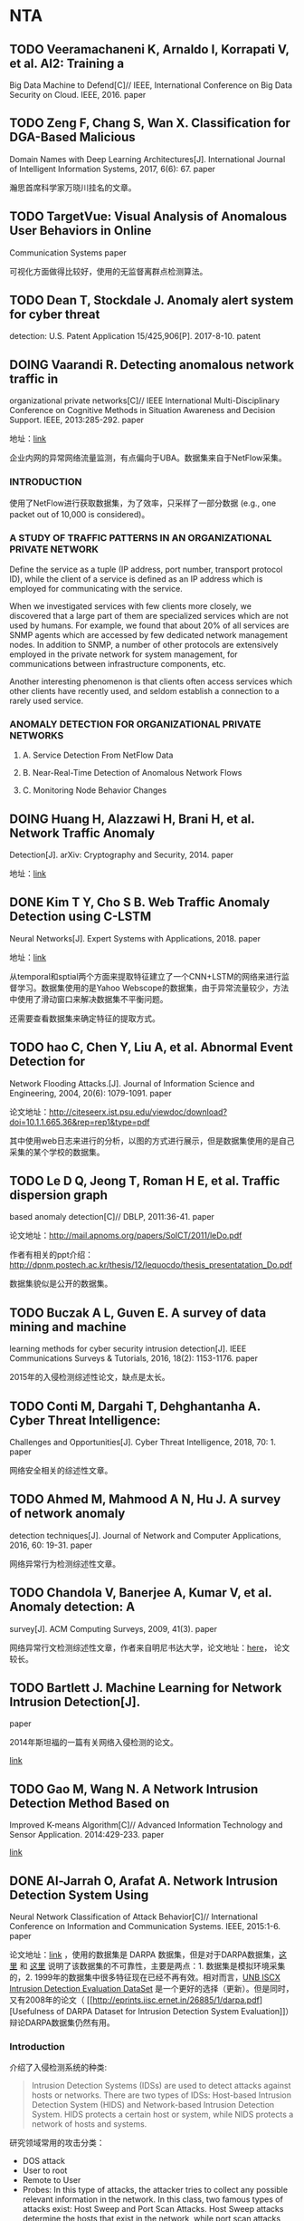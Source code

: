 * NTA

** TODO Veeramachaneni K, Arnaldo I, Korrapati V, et al. AI2: Training a
Big Data Machine to Defend[C]// IEEE, International Conference on Big
Data Security on Cloud. IEEE, 2016. paper

** TODO Zeng F, Chang S, Wan X. Classification for DGA-Based Malicious
Domain Names with Deep Learning Architectures[J]. International Journal
of Intelligent Information Systems, 2017, 6(6): 67. paper

瀚思首席科学家万晓川挂名的文章。

** TODO TargetVue: Visual Analysis of Anomalous User Behaviors in Online
Communication Systems paper

可视化方面做得比较好，使用的无监督离群点检测算法。

** TODO Dean T, Stockdale J. Anomaly alert system for cyber threat
detection: U.S. Patent Application 15/425,906[P]. 2017-8-10. patent

** DOING Vaarandi R. Detecting anomalous network traffic in
organizational private networks[C]// IEEE International
Multi-Disciplinary Conference on Cognitive Methods in Situation
Awareness and Decision Support. IEEE, 2013:285-292. paper

地址：[[http://kodu.neti.ee/~risto/publications/cogsima13-web.pdf][link]]

企业内网的异常网络流量监测，有点偏向于UBA。数据集来自于NetFlow采集。

*** INTRODUCTION

使用了NetFlow进行获取数据集，为了效率，只采样了一部分数据 (e.g., one
packet out of 10,000 is considered)。

*** A STUDY OF TRAFFIC PATTERNS IN AN ORGANIZATIONAL PRIVATE NETWORK

Define the service as a tuple (IP address, port number, transport
protocol ID), while the client of a service is defined as an IP address
which is employed for communicating with the service.

When we investigated services with few clients more closely, we
discovered that a large part of them are specialized services which are
not used by humans. For example, we found that about 20% of all services
are SNMP agents which are accessed by few dedicated network management
nodes. In addition to SNMP, a number of other protocols are extensively
employed in the private network for system management, for
communications between infrastructure components, etc.

Another interesting phenomenon is that clients often access services
which other clients have recently used, and seldom establish a
connection to a rarely used service.

*** ANOMALY DETECTION FOR ORGANIZATIONAL PRIVATE NETWORKS

1. A. Service Detection From NetFlow Data

2. B. Near-Real-Time Detection of Anomalous Network Flows

3. C. Monitoring Node Behavior Changes

** DOING Huang H, Alazzawi H, Brani H, et al. Network Traffic Anomaly
Detection[J]. arXiv: Cryptography and Security, 2014. paper

地址：[[https://arxiv.org/pdf/1402.0856.pdf][link]]

** DONE Kim T Y, Cho S B. Web Traffic Anomaly Detection using C-LSTM
Neural Networks[J]. Expert Systems with Applications, 2018. paper

地址：[[https://reader.elsevier.com/reader/sd/90398F809019EFA00712009A39240C96CF2FD1F9C32E8F8DCA7C7F56B436A0829D40C1B12C5BC9D38E94191BB1D1EF3E][link]]

从temporal和sptial两个方面来提取特征建立了一个CNN+LSTM的网络来进行监督学习。数据集使用的是Yahoo
Webscope的数据集，由于异常流量较少，方法中使用了滑动窗口来解决数据集不平衡问题。

还需要查看数据集来确定特征的提取方式。

** TODO hao C, Chen Y, Liu A, et al. Abnormal Event Detection for
Network Flooding Attacks.[J]. Journal of Information Science and
Engineering, 2004, 20(6): 1079-1091. paper

论文地址：[[http://citeseerx.ist.psu.edu/viewdoc/download?doi%3D10.1.1.665.36&rep%3Drep1&type%3Dpdf][<http://citeseerx.ist.psu.edu/viewdoc/download?doi=10.1.1.665.36&rep=rep1&type=pdf>]]

其中使用web日志来进行的分析，以图的方式进行展示，但是数据集使用的是自己采集的某个学校的数据集。

** TODO Le D Q, Jeong T, Roman H E, et al. Traffic dispersion graph
based anomaly detection[C]// DBLP, 2011:36-41. paper

论文地址：[[http://mail.apnoms.org/papers/SoICT/2011/leDo.pdf]]

作者有相关的ppt介绍：[[http://dpnm.postech.ac.kr/thesis/12/lequocdo/thesis_presentatation_Do.pdf]]

数据集貌似是公开的数据集。

** TODO Buczak A L, Guven E. A survey of data mining and machine
learning methods for cyber security intrusion detection[J]. IEEE
Communications Surveys & Tutorials, 2016, 18(2): 1153-1176. paper

2015年的入侵检测综述性论文，缺点是太长。

** TODO Conti M, Dargahi T, Dehghantanha A. Cyber Threat Intelligence:
Challenges and Opportunities[J]. Cyber Threat Intelligence, 2018, 70: 1.
paper

网络安全相关的综述性文章。

** TODO Ahmed M, Mahmood A N, Hu J. A survey of network anomaly
detection techniques[J]. Journal of Network and Computer Applications,
2016, 60: 19-31. paper

网络异常行为检测综述性文章。

** TODO Chandola V, Banerjee A, Kumar V, et al. Anomaly detection: A
survey[J]. ACM Computing Surveys, 2009, 41(3). paper

网络异常行文检测综述性文章，作者来自明尼书达大学，论文地址：[[http://delivery.acm.org/10.1145/1550000/1541882/a15-chandola.pdf?ip%3D110.185.210.154&id%3D1541882&acc%3DACTIVE%2520SERVICE&key%3DBF85BBA5741FDC6E%252E2FAE9C5FB073B473%252E4D4702B0C3E38B35%252E4D4702B0C3E38B35&__acm__%3D1526279866_aa18abf6fce3bed65ef8740b8e31d978][here]]，
论文较长。

** TODO Bartlett J. Machine Learning for Network Intrusion Detection[J].
paper

2014年斯坦福的一篇有关网络入侵检测的论文。

[[http://cs229.stanford.edu/proj2014/Martina%2520Troesch,%2520Ian%2520Walsh,%2520Machine%2520Learning%2520for%2520Network%2520Intrusion%2520Detection.pdf][link]]

** TODO Gao M, Wang N. A Network Intrusion Detection Method Based on
Improved K-means Algorithm[C]// Advanced Information Technology and
Sensor Application. 2014:429-233. paper

[[http://onlinepresent.org/proceedings/vol53_2014/89.pdf][link]]

** DONE Al-Jarrah O, Arafat A. Network Intrusion Detection System Using
Neural Network Classification of Attack Behavior[C]// International
Conference on Information and Communication Systems. IEEE, 2015:1-6.
paper

论文地址：[[https://pdfs.semanticscholar.org/2230/f6012896ce3fd3e69fdb9a0ca7df9def4729.pdf][link]]
，使用的数据集是 DARPA
数据集，但是对于DARPA数据集，[[https://stackoverflow.com/questions/14090121/how-to-derive-kdd99-features-from-darpa-pcap-file][这里]]
和 [[https://www.kdnuggets.com/news/2007/n18/4i.html][这里]]
说明了该数据集的不可靠性，主要是两点：1. 数据集是模拟环境采集的，2.
1999年的数据集中很多特征现在已经不再有效。相对而言，[[http://www.unb.ca/cic/datasets/index.html][UNB
ISCX Intrusion Detection Evaluation DataSet]]
是一个更好的选择（更新）。但是同时，又有2008年的论文（
[[http://eprints.iisc.ernet.in/26885/1/darpa.pdf][Usefulness of DARPA
Dataset for Intrusion Detection System
Evaluation]]）辩论DARPA数据集仍然有用。

*** Introduction

介绍了入侵检测系统的种类:

#+BEGIN_QUOTE
  Intrusion Detection Systems (IDSs) are used to detect attacks against
  hosts or networks. There are two types of IDSs: Host-based Intrusion
  Detection System (HIDS) and Network-based Intrusion Detection System.
  HIDS protects a certain host or system, while NIDS protects a network
  of hosts and systems.
#+END_QUOTE

研究领域常用的攻击分类：

-  DOS attack
-  User to root
-  Remote to User
-  Probes: In this type of attacks, the attacker tries to collect any
   possible relevant information in the network. In this class, two
   famous types of attacks exist: Host Sweep and Port Scan Attacks. Host
   Sweep attacks determine the hosts that exist in the network, while
   port scan attacks determine the available services that exist in the
   network.

*** Network Probes

Any network attack consists of three stages that usually occur in
sequence: *network probe*, *attacks activity*, and *footprint
clearance*.

Network probe的两种类型：

1. Host Sweep Attacks：常用的手段有TCP ECHO, UDP ECHO, ICMP Sweep
2. Port Scan Attacks：有以下不同的行为

   -  One host-different ports
   -  Different host-one ports
   -  Different host-different ports

*** Network intrusion detection system using attack behavior
classification

使用了TDNN（Time Delay Neural Network）来进行建模。

对于Host Sweep Attack，提取了以下特征：

1. 源ip
2. 目的ip
3. 目的端口
4. 协议类型

对于Port Scan Attack，提取了以下特征：

1. 源ip
2. 目的ip
3. 目的端口
4. SYN标志
5. ACK标志
6. FIN标志
7. 协议类型

做了两个假设：

1. 在一连串的包序列流中，至少需要3个包才能检测出攻击（m=3）；
2. 如果连续10个包中有3个包都检测出有攻击的迹象，那么可以认为发生了攻击（n=10）。

** DONE Roesch M. Snort - Lightweight Intrusion Detection for
Networks[J]. Proc.usenix System Administration Conf, 1999:229--238.
paper

一篇介绍snort工具的论文，论文的作者也是Snort的作者。

*** Snort定义

*Snort* is a libpcap-based [PCAP94] packet sniffer and logger that can
be used as a lightweight network intrusion detection system (NIDS). It
features rules based logging to perform content pattern matching and
detect a variety of attacks and probes, such as buffer overflows
[ALE96], stealth port scans, CGI attacks, SMB probes, and much more.
Snort has real-time alerting capability, with alerts being sent to
syslog, Server Message Block (SMB) ``WinPopup'' messages, or a separate
``alert'' file. Snort is configured using command line switches and
optional Berkeley Packet Filter [BPF93] commands.

*** Snort和tcpdump的区别

Snort is cosmetically similar to tcpdump [TCPD91] but is more focused on
the security applica-tions of packet sniffing. The major feature that
Snort has which tcpdump does not is packet payload inspec-tion. Snort
decodes the application layer of a packet and can be given rules to
collect traffic that has spe-cific data contained within its application
layer. This allows Snort to detect many types of hostile activity,
including buffer overflows, CGI scans, or any other data in the packet
payload that can be characterized in a unique detection fingerprint.

简单说来，snort区别于tcpdump是因为其不仅可以抓取包，而且可以根据规则对包分析并响应。

** TODO Garcia S, Grill M, Stiborek J, et al. An empirical comparison of
botnet detection methods[J]. Computers & Security, 2014: 100-123. paper

-  论文地址：[[https://ac.els-cdn.com/S0167404814000923/1-s2.0-S0167404814000923-main.pdf?_tid=6a6ce00c-ab8c-43c6-8935-115562bf5488&acdnat=1525930636_e271add9c1a44a3d728724cc248ef32c][link]]
-  数据集：CTU-13

* 网络异常检测

** DOING NETWORK ANOMALY DETECTION paper

石溪大学的论文，未见有发表，但是有相应的源码：[[https://github.com/dethakur/NetworkAnomalyDetection][dethakur/NetworkAnomalyDetection]]
，其中论文原文也在该repo中，数据集使用的是CAIDA。

** DONE
[[https://www.os3.nl/_media/2010-2011/courses/rp1/p17_report.pdf][DNS
Anomaly Detection. HVD Heide，N Barendregt]] paper

介绍了常见的集中DNS攻击时DNS包的特点。

*** Methods

两种方法，一种实时的，一种基于统计、离线的。

1. DNS Anomaly Detection

   We focus on the data send to or from TCP or UDP port 53. The very
   first analysis method is to detect if we can find DNS data in the
   packet. Any packet without DNS data is suspicious since we found no
   good reason for non-DNS packets to use port 53.

   Most LANs use internal mail servers or a mail server hosted by their
   ISP to send e-mails. These mail servers will deliver the e-mails on
   behalf of the client to the destination domain. A client PC has
   therefore no reason to query MX records for domains. An MX query
   could therefore indicate the client is infected with a mass-mailer
   worm. This method will also trigger an immediate alert and further
   checks will be skipped.

   Once we identified a proper DNS query or response the data strings
   will be checked against a pre-configured list of keywords. This
   method is very similar to a domain blacklist but is not limited to a
   list of known malici ous domains. This method will probably identify
   mostly human trigger anomalo us DNS traffic, e.g. an network
   administrator could filter all requests with the w ord ”casino” in
   the domain.

2. Blacklist

3. Tunnel DNS Detection

   Since DNS data is often poorly monitored and often allowed to pass
   through the firewall, it is an ideal candidate for a covert channel.

   The detection of a covert channel in DNS is based on two analys is
   methods. The first method analyzes the packet characteristics and the
   second method analyzes the data.

   There are a few characteristics of the DNS packet that could
   distinguish a packet used in a covert channel. If the channel is used
   to transport reasonable amounts of data, the length of the LLD
   (Lowest Level Domain) in the query or the size o f the response
   record can easily be checked. The average length of the one million
   most used domains is ten characters, where the average query length
   of a DNS tunnel used to copy a random file is well over 30
   characters. If this method is used in combination with timing
   analysis, a high volume stream with large DNS packets can be
   identified.

   Anomalies in the record types of the response packets can also easily
   be identified. The NULL record is an experimental record and should
   not be used in production environments and as described in section
   4.1, most client systems have no reason to query an MX record.

4. Character Frequency

   Domain names are strings mostly chosen by humans and should be
   recognizable by humans. Therefore the domain names consist of one or
   more words and therefore closely follow the natural language
   characteristics. If the language of the users can be predicted, the
   characteristics of the language can be compared with the domain names
   the users system requests and an assumption can be made if the domain
   name is generated by the system or chosen by the user.

   The data hidden in DNS is often normal text and therefore follows the
   natural language characteristics. It is however very likely the
   adversary would compress and encrypt the data to optimize the
   bandwidth and hide the smuggled data. The encryption will by
   definition obfuscate the natural language characteristics and this
   could be exploited by our detection method.

   A different implementation could be the detection of anomalous domain
   names. Botnets C&C servers often change domain names and therefore
   use random strings. This could be detected but will be a challenge.
   The data of a single domain is very limited and would probably not
   contain all possible characters. If this data is stored and we can
   analyze a number of domains, the detection could be a lot more
   certain. The obvious trade off is the time it takes before the
   anomaly is detected.

   1. Top Domain N-gram analysis

      Kenton Born and David Gustafson compared the letter frequency
      table for the English language with a list of one million most
      frequent used domains.

      英文语境下的字母频率和DNS语境下的字母频率是不同的（不管是unigram还是bigram还是trigram）。

   2. Zipflan Distribution

      a more generic detection method could be created with letter
      frequencies. The frequency tables are not similar for different
      languages but the distribution of the frequencies over the
      different ranks in the table are very similar.

      Zipf's Law states that the frequency of a word is inversely
      proportional to its place in the frequency table. So the most
      frequent word will occur twice as often as the second most
      frequent word.

      This means that the letter itself is not relevant for the
      detection method but the frequency distribution of the letters is.

      If a similar graph would be made of an encrypted data channel the
      frequency distribution would by definition be almost even and the
      line would be a flat horizontal line. This can off-course easily
      be detected and works for any western language.

5. Fast-Flux Detection

   *Fast-flux* is a technique used by cyber-criminals to hide critical
   hosts behind an ever changing set of compromised hosts. A modified
   DNS server is used that will return a different set of IP addresses
   for a given domain over time. These addresses belong to compromised
   hosts that will relay for instance HTTP (web) traffic to a server
   hosting a malicious site. This server is sometimes called the
   fast-flux mothership.

   There are three things that should be noticed. The first obvious
   notion is the number of records. The domain resolves to ten A records
   which is a lot for most websites. The second notion would be the IP
   addresses the domain resolves to. The addresses are spread over a
   large number of address spaces. Then the Time To Live (TTL) of the
   records is abnormally low. It has been set to 300 seconds, or five
   minutes. This will store the results only for a short period of time
   in the cache of the client or its caching name server. This allows
   the fast-flux service provider to switch hosts very frequently, to
   mitigate the fact that bots are normal client PCs which are not
   reliable as service providers.

   There is a second fast-flux technique which is increasing in
   popularity, called double flux. A double flux service provider will
   host the domains name servers also on the botnet, mitigating the
   weakest link of a single flux domain. A single flux domain can be
   shut down by shutting down its name servers. A double flux service
   provider will regulary update the records at the domain registrar to
   reflect the changes in its botnet.

6. Time Based Analysis

   One of the more abstract methods is the time based analysis method.
   This method is designed to detect anomalies in the timing of queries.
   By collecting the queried domains, the time they occured and the host
   that initiated the query a number of anomalies can be detected. The
   most interesting anomalies we examined could all indicate botnet
   activety.

   Most botnet programs are designed to periodically query a central
   server for commands to execute. The server could instruct its bots to
   start scanning for vulnerable systems, start sending spam e-mails or
   download a malicious program. Botnet herders will program the domain
   name of the server in the botnet client software, so the bots will be
   able to locate the server. To be able to connect to the server, a bot
   has to query the domain name and resolve its IP address.

   If a group of hosts in a network have been compromised by the same
   botnet, an analysis method could be designed to detect similar
   queries from the same set of hosts within a timeperiod.

   A different approach would be to analyse the queries over time. A
   host querying the same domain on a regular interval could indicate a
   bot querying the server for new commands. This method would not work
   very well if the host has a local DNS cache that caches the query for
   a significant period of time.

   In some environments, e.g. server environments, hosts are left
   powered on outside office hours. If these hosts are infected with a
   botnet program the software would not stop querying the server
   outside office hours. This could easily be detected. As with the
   previous approach this will not work efficiently if a query is cached
   locally.

** DONE [[https://arxiv.org/ftp/arxiv/papers/1007/1007.1266.pdf][Nguyen
H A, Choi D. Network Anomaly Detection: Flow-based or Packet-based
Approach?{J}. arXiv: Networking and Internet Architecture, 2010.]] paper

只是简单介绍了两种方式的区别，没有介绍两种方式的细节。

*** Introduction

A new category of netowrk security systems has appeared, specifically
geared to solve this problem. These systems utilize what is commonly
known as /Behavioral Anomaly Detecion/ or /Network Behavior Analysis/.
These systems intelligently take into account the behavior of the
network and the hosts taht are attached to that network.

*** Flow-Based Anomaly Detection

A flow record typically contains the IP network addresses of the two
hosts, network ports, network protocol, amount of data that was sent as
part of this connection, the time when the flow occurred as well as a
few miscellaneous flags.

Flow records are well suited to represent the interactions between hosts
in a network. By analyzing exported flow records and looking for unusual
amounts, directions, groupings and characteristics of flows, an anomaly
detection solution can infer the presence of worms or DDoS attacks in a
network.

*** Packet-Based Anomaly Detection

*** Flow-Based VS. Packet-Based

1. Network Scale:
   Packet-Based方式适用于中小企业的场景，Flow-Based适用于大数据量的场景，比如ISP等厂商；
2. Deployment Cost
3. Data Source:
   Packet信息相对更加详细，Flow信息则更加的泛化、总结性质。Packet-based
   solutions tend to build fine-grained, high-volume packet traces.
   这样通常比较耗时，解决方式可以有random data sampling, adaptive data
   sampling or partial data storing. low-level data only contain
   aggregated information which are coarse-grained and low-volume data.
4. Low-latency Anomaly Detection: Routers and switches usually export a
   flow after there has been a certain time of inactivity, typically 5
   to 15 seconds.
5. Anomaly Source Trace
6. Miscellaneous

** DONE
[[https://ac.els-cdn.com/S1084804515002891/1-s2.0-S1084804515002891-main.pdf?_tid%3Dedd4f92f-16ed-4b9e-8eaf-1e03b12cf75d&acdnat%3D1527670571_a725a4e448cc1599b54939a9de8a3fbe][Ahmed
M, Naser Mahmood A, Hu J. A survey of network anomaly detection
techniques{J}. Journal of Network & Computer Applications, 2016,
60:19-31.]] paper

领域的挑战：

-  A lack of universally applicable anomaly detection technique; for
   example, an intrusion detection technique in a wired network may be
   of little use in a wireless network.
-  Data contains noise which tends to be an actual anomaly and,
   therefore, is difficult to segregate.
-  A lack of publicly available labeled dataset to be used for network
   anomaly detection.
-  As normal behaviors are continually evolving and may not be normal
   forever, current intrusion detection techniques may not be useful in
   the future. A need for newer and more sophisticated techniques
   because the intruders are already aware of the prevailing techniques.

An anomaly can be categorized in the following ways:

-  Point anomaly: When a particular data instance deviates from the
   normal pattern of the dataset, it can be considered a point anomaly.
   For a realistic example, if a persons' normal car fuel usage is five
   litres per day but if it becomes fi fty litres in any randomday, then
   it is a point anomaly.
-  Contextual anomaly: When a data instance behaves anomalously in a
   particular context, it is termed a contextual or conditional anomaly;
   for example, expenditure on a credit card during a festive period,
   e.g., Christmas or New Year, is usually higher than during the rest
   of the year. Although it can be high, it may not be anomalous as high
   expenses are contextually normal in nature. On the other hand, an
   equally high expenditure during a non-festive month could be deemed a
   contextual anomaly.
-  Collective anomaly: When a collection of similar data instances
   behave anomalously with respect to the entire dataset, the group of
   data instances is termed a collective anomaly. For example, in a
   humans Electro Cardiogram (ECG) output, the existence of low values
   for a long period of time indicates an outlying phenomenon
   corresponding to an abnormal premature contraction whereas one low
   value by itself is not considered anomalous.

Type of networks attacks:

-  DoS: is a type of misuse of the rights to the resources of a network
   or host.
-  Probe: is used to gather information about a targeted network or host
   and, more formally, for reconnaissance purposes. It is the first step
   in an actual attack.
-  User to Root (U2R)
-  Remote to User (R2U)

*** 使用分类来进行检测

对于分类进行异常检测的评价：

#+BEGIN_QUOTE
  The classification based approaches rely on the normal trafficactivity
  profile that builds the knowledge base and consider activities deviate
  from baseline profile as anomalous. The advantage lies in their
  capability to detect attacks which are completely novel, assuming that
  they exhibit ample deviations from the normal profile. Additionally,
  as normal traffic not included in the knowledge base is considered an
  attack, there will be inadvertent false alarms. Therefore, training is
  required for anomaly detection techniques to build a normal activity
  profile which is time-consuming and also depends on the availability
  of completely normal traffic datasets. In practice, it is very rare
  and expensive to obtain attack-free traffic instances. Moreover, in
  today's dynamic and evolving network environments, it is extremely
  difficult to keep a normal profile up-to-date.
#+END_QUOTE

*** 使用统计理论来检测

统计方式进行异常检测：

1. Mixture Model:
   每个样本都是正常样本和异常样本的加权组合，最终反映为求两者分布的问题；
2. Signal processing technique
3. Principal component analysis(PCA), An anomaly detection technique
   based on PCA has the benefits of:

   -  being free from any assumption of statistical distribution;
   -  being able to reduce the dimension of the data without losing any
      important information; and
   -  having minimal computational complexity which supports realtime
      anomaly detection.

*** Information theory

Information-theoretic measures can be used to create an appropriate
anomaly detection model. In a paper by Lee and Xiang (2001), several
measures, such as *entropy*, *conditional entropy*, *relative entropy*,
*information gain* and *information cost*, are used to explain the
characteristics of a dataset.

*** Clustering-based

Although there are different types of clustering techniques, we discuss
the usefulness of regular *clustering* and *co-clustering* for network
anomaly detection. The difference between regular clustering and
co-clustering is the processing of rows and columns. Regular clustering
techniques such as k-means clusters the data considering the rows of the
dataset whereas the co-clustering considers both rows and columns of the
dataset simultaneously to produce clusters.

The three key assumptions that are always made when using clustering to
detect anomalies are briefly discussed below:

-  Assumption 1: As we can create clusters of only normal data, any
   subsequent new data that do not fit well with existing clusters of
   normal data are considered anomalies; for example, as density-based
   clustering algorithms do not include noise inside clusters, noise is
   considered anomalous.
-  Assumption 2: When a cluster contains both normal and anomalous data,
   it has been found that the normal data lie close to the nearest
   clusters centroid but anomalies are far away from centroids. Under
   this assumption,anomalous events are detected using a distance score.
-  Assumption 3: In a clustering with clusters of various sizes, the
   *smaller and sparser* can be considered anomalous and the thicker
   normal. Instances belonging to clusters the sizes and/or densities
   below a threshold are considered anomalous.

#+BEGIN_HTML
  <!-- end list -->
#+END_HTML

1. Regular clustering

   The approach used by Münz et al. (2007) to anomalous data is quite
   straightforward. They use k-means clustering to generate normal and
   anomalous clusters. Once clustering is achieved, it is analyzed using
   the following assumptions:

   -  An instance is classified as normal, if it is closer to the normal
      than anomalous clusters centroid and vice versa;
   -  If the distance between an instance and centroid is larger than a
      predefined threshold (d\_{max}), the instance is treated as an
      anomaly; and
   -  An instance is treated as an anomaly, if it is closer to the
      anomalous than normal clusters centroid or if its distance to the
      normal clusters centroid is larger than the predefined threshold.

2. Co-clustering

   Co-clustering can be simply considered a simultaneous clustering of
   both rows and columns (Govaert and Nadif, 2008; Banerjee et al.,
   2007). It can produce a set of ccolumn clusters of the original
   columns ((C)) and a set of (r) row clusters of the original row
   instances ((R)). Unlike other clustering algorithms, co-clustering
   defines a clustering criterion and then optimizes it. In a nutshell,
   it simultaneously finds the subsets of rows and columns of a data
   matrix using a specified criterion. The benefits of co-clustering
   over the regular clustering are the following:

   1. Simultaneous grouping of both rows and columns can provide a more
      compressed representation and it preserves information contained
      in the original data.
   2. Co-clustering can be considered as a dimensionality reduction
      technique and it is suitable for creating new features.
   3. Significant reduction in computational complexity. For example,
      traditional k-means algorithm has the (O(mnk)) as computational
      complexity where (m)=number of rows, (n)=number of columns and (k)
      is the number of clusters. But in co-clustering the computational
      complexity is (O(mkl+nkl)), here (l) is the number of column
      clusters. Obviously (O(mnk)>>O(mkl+nkl)).

** DONE
[[https://pdfs.semanticscholar.org/27e4/08e8c7c672fd3d19392ecff2fb77193f0d2c.pdf][Jadidi
Z, Muthukkumarasamy V, Sithirasenan E, et al. Flow-Based Anomaly
Detection Using Neural Network Optimized with GSA Algorithm{C}.
international conference on distributed computing systems workshops,
2013: 76-81.]] paper

对其提取的特征比较感兴趣，具体的算法内容没有看。

使用flow数据，抽取的特征为：

| Feature name            | Description                         |
|-------------------------+-------------------------------------|
| Packets/flow(P)         | Transferred packets in the flow.    |
| Octcts/flow(O)          | Transferred octcts in the flow      |
| Duration(D)             | Duration of the flow (in seconds)   |
| Source port (SP)        | Source port of the flow             |
| Destination port (DP)   | Destination port of the flow        |
| TCP flags (TF)          | TCP flags in the flow               |
| IP protocol (PR)        | IP protocol number of the flow      |

** DONE
[[https://link.springer.com/content/pdf/10.1007%252Fs10994-014-5473-9.pdf][Iglesias
F, Zseby T. Analysis of network traffic features for anomaly
detection{J}. Machine Learning, 2015, 101(1-3):59-84.]] paper

只阅读了其中和特征相关的章节。

其中列出了NSL-KDD提取的特征。

第5节（Feature generation cost）介绍了各个特征的取舍，比较有参考意义。

* 用户行为分析（UBA）

** DONE
[[https://wenku.baidu.com/view/d65bfc054a7302768e9939b1.html][连一峰,
戴英侠, 王航. 基于模式挖掘的用户行为异常检测{J}. 计算机学报, 2002,
25(3):325-330.]] paper

数据集是“用户名/时间戳/主机IP/用户IP/命令/命令参数”的六元组。在该数据集中挖掘关联规则和序列模式，分别使用了Apriori算法和滑动窗口分割算法来完成。

*** 模式挖掘

序列模式挖掘领域的常见算法有AprioriAll，AprioriSome，DynamicSome等。本课题使用的序列模式挖掘算法描述如下：

#+BEGIN_QUOTE
  假设S是用户A的shell命令集(S={s\_1,...,s\_n})，其中(s\_i)代表用户执行的一条shell命令，指定滑动窗口的最大长度为MaxLen，最小支持度为MinSup。

  1. 设定初始滑动窗口宽度为len=1，在S中查找支持度大于MinSup的长度为1的序列，此时相当于查找出现概率大于MinSup的shell命令集；
  2. 递增滑动窗口宽度（len+=1），将窗口的左边界重合在(s\_1)处，得到从S中获取的长度为len的子序列(Sub\_1={s\_1,...,s\_{len}})，逐步向后移动窗口，每滑动一步，都得到一个长度为len的序列，滑动完成后，将会得到从S中获取的n-len+1个长度为n的子序列，对着n-len+1个子序列进行支持度计算，得到满足MinSup要求的长度为len的序列；
  3. 重复第2步，知道len=MaxLen
#+END_QUOTE

其实就是找ngram模式。

*** 模式比较

由于关联规则和序列模式在形式上都是序列，因此模式的比较工作编程序列的比较。模式比较算法使用了3种：

1. 全序列比较法：比较两个序列的相同部分和整个长度的占比；
2. 相关函数法
3. 递归相关函数

* 数据集

** CTU-13

地址：[[https://mcfp.weebly.com/the-ctu-13-dataset-a-labeled-dataset-with-botnet-normal-and-background-traffic.html]]

该数据集是CTU（捷克科技大学？）标注的用于检测僵尸网络的数据集。

** DARPA

地址：[[https://www.ll.mit.edu//ideval/data/]]

对于DARPA数据集，[[https://stackoverflow.com/questions/14090121/how-to-derive-kdd99-features-from-darpa-pcap-file][这里]]
和 [[https://www.kdnuggets.com/news/2007/n18/4i.html][这里]]
说明了该数据集的不可靠性，主要是两点：

1. 数据集是模拟环境采集的，
2. 1999年的数据集中很多特征现在已经不再有效。

但是同时，又有2008年的论文（
[[http://eprints.iisc.ernet.in/26885/1/darpa.pdf][Usefulness of DARPA
Dataset for Intrusion Detection System
Evaluation]]）辩论DARPA数据集仍然有用。

** KDD99

地址：[[http://kdd.ics.uci.edu/databases/kddcup99/kddcup99.html]]

该数据集是在DARPA98数据集上经过数据挖掘和预处理得到的，[[https://www.52ml.net/2337.html][这里]]
有一篇关于该数据集的FAQ，Canadian Institute of
Cybersecurity提供了一份在KDD99基础上的优化版[[http://www.unb.ca/cic/datasets/nsl.html][数据集]]
。[[http://blog.sina.com.cn/s/blog_707b645501010btk.html][这里]]
对数据集中的特征进行了详细的描述。

** UNB ISCX Intrusion Detection Evaluation DataSet

地址：http://www.unb.ca/cic/datasets/index.html

由 Canadia Institute of Cybersecurity
提供。数据集比较多样，比较关心的有IDS、Botnet、Dos和Tor相关。

** Phishing Websites Data Set

地址：[[https://archive.ics.uci.edu/ml/datasets/Phishing%2BWebsites#][<https://archive.ics.uci.edu/ml/datasets/Phishing+Websites#>]]

钓鱼网址相关的数据集。

** Yahoo Webscope

地址：[[https://webscope.sandbox.yahoo.com/catalog.php?datatype%3Ds&did%3D70][S5
- A Labeled Anomaly Detection Dataset, version 1.0(16M)]]

网络异常流量检测数据集。

** CAIDA

地址：[[http://www.caida.org/data/passive/sipscan_dataset.xml][UCSD
Network Telescope Dataset on the Sipscan]]

网络异常流量检测数据集，github上有个检测网络异常流量的
[[https://github.com/dethakur/NetworkAnomalyDetection][repo]]
使用了该数据集。

** HTTP DATASET CSIC 2010

地址：[[http://www.isi.csic.es/dataset/]]

针对web服务的样本，其中包含攻击类型有sql注入、缓冲区溢出、信息泄漏、文件包含、xss等，被广泛应用于WAF类产品的评测。

** SEA

地址：[[http://www.schonlau.net/]]

主要用于UBA的分析，样本中包含了70多个unix系统用户的行为日志，数据集中对每个用户都采集了15000条命令。SEA数据集主要用于内部攻击检测。

** ADFA-LD

该数据集未找到有官方地址，只有一个github的repo：[[https://github.com/roopansh/Data-Mining-Project-CS244]]

该数据集主要用于主机级的入侵检测。其中包含linux和windows，记录了系统调用数据，ADFA-LD已经将各类系统调用完成了特征化，并针对攻击类型进行了标注，各种攻击类型列举如下：

| 攻击类型           | 数据量   | 标注类型   |
|--------------------+----------+------------|
| Training           | 833      | normal     |
| Validation         | 4373     | normal     |
| Hydra-FTP          | 162      | attack     |
| Hydra-SSH          | 148      | attack     |
| Adduser            | 91       | attack     |
| Java-Meterpreter   | 125      | attack     |
| Meterpreter        | 75       | attack     |
| Webshell           | 118      | attack     |

ADFA-LD的每个数据文件都记录了一段时间的系统调用顺序，每个系统调用都用数字编号。
